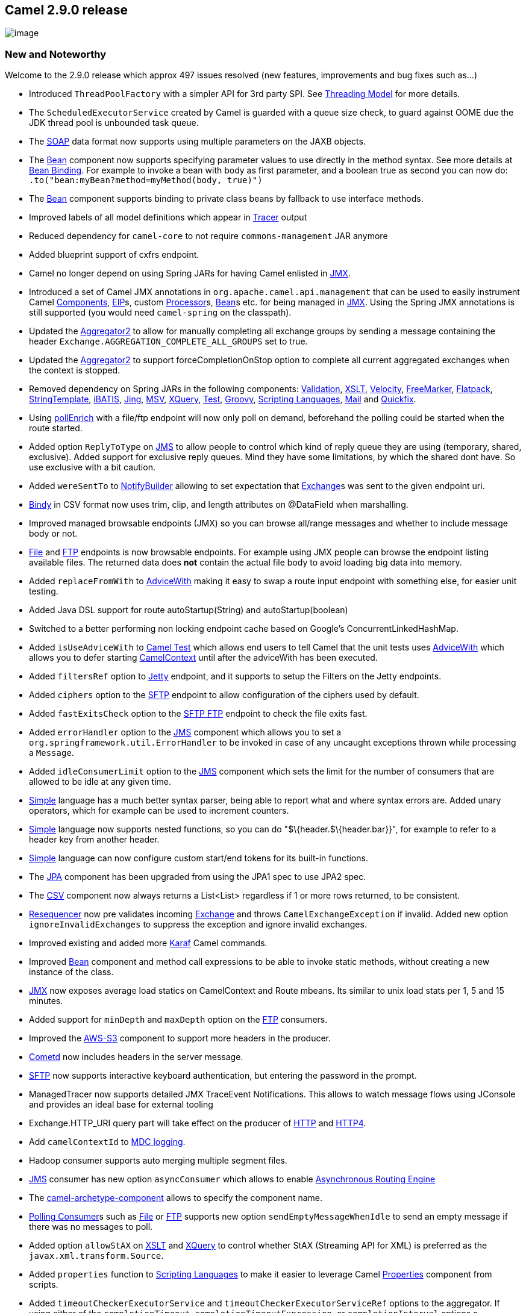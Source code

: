 [[ConfluenceContent]]
[[Camel2.9.0Release-Camel2.9.0release]]
Camel 2.9.0 release
-------------------

image:http://camel.apache.org/download.data/camel-box-v1.0-150x200.png[image]

[[Camel2.9.0Release-NewandNoteworthy]]
New and Noteworthy
~~~~~~~~~~~~~~~~~~

Welcome to the 2.9.0 release which approx 497 issues resolved (new
features, improvements and bug fixes such as...)

* Introduced `ThreadPoolFactory` with a simpler API for 3rd party SPI.
See link:threading-model.html[Threading Model] for more details.
* The `ScheduledExecutorService` created by Camel is guarded with a
queue size check, to guard against OOME due the JDK thread pool is
unbounded task queue.
* The link:soap.html[SOAP] data format now supports using multiple
parameters on the JAXB objects.
* The link:bean.html[Bean] component now supports specifying parameter
values to use directly in the method syntax. See more details at
link:bean-binding.html[Bean Binding]. For example to invoke a bean with
body as first parameter, and a boolean true as second you can now do:
`.to("bean:myBean?method=myMethod(body, true)")`
* The link:bean.html[Bean] component supports binding to private class
beans by fallback to use interface methods.
* Improved labels of all model definitions which appear in
link:tracer.html[Tracer] output
* Reduced dependency for `camel-core` to not require
`commons-management` JAR anymore
* Added blueprint support of cxfrs endpoint.
* Camel no longer depend on using Spring JARs for having Camel enlisted
in link:camel-jmx.html[JMX].
* Introduced a set of Camel JMX annotations in
`org.apache.camel.api.management` that can be used to easily instrument
Camel link:components.html[Components], link:eip.html[EIP]s, custom
link:processor.html[Processor]s, link:bean.html[Bean]s etc. for being
managed in link:camel-jmx.html[JMX]. Using the Spring JMX annotations is
still supported (you would need `camel-spring` on the classpath).
* Updated the link:aggregator2.html[Aggregator2] to allow for manually
completing all exchange groups by sending a message containing the
header `Exchange.AGGREGATION_COMPLETE_ALL_GROUPS` set to true.
* Updated the link:aggregator2.html[Aggregator2] to support
forceCompletionOnStop option to complete all current aggregated
exchanges when the context is stopped.
* Removed dependency on Spring JARs in the following components:
link:validation.html[Validation], link:xslt.html[XSLT],
link:velocity.html[Velocity], link:freemarker.html[FreeMarker],
link:flatpack.html[Flatpack], link:stringtemplate.html[StringTemplate],
link:ibatis.html[iBATIS], link:jing.html[Jing], link:msv.html[MSV],
link:xquery.html[XQuery], link:test.html[Test],
link:groovy.html[Groovy], link:scripting-languages.html[Scripting
Languages], link:mail.html[Mail] and link:quickfix.html[Quickfix].
* Using link:content-enricher.html[pollEnrich] with a file/ftp endpoint
will now only poll on demand, beforehand the polling could be started
when the route started.
* Added option `ReplyToType` on link:jms.html[JMS] to allow people to
control which kind of reply queue they are using (temporary, shared,
exclusive). Added support for exclusive reply queues. Mind they have
some limitations, by which the shared dont have. So use exclusive with a
bit caution.
* Added `wereSentTo` to link:notifybuilder.html[NotifyBuilder] allowing
to set expectation that link:exchange.html[Exchange]s was sent to the
given endpoint uri.
* link:bindy.html[Bindy] in CSV format now uses trim, clip, and length
attributes on @DataField when marshalling.
* Improved managed browsable endpoints (JMX) so you can browse all/range
messages and whether to include message body or not.
* link:file2.html[File] and link:ftp2.html[FTP] endpoints is now
browsable endpoints. For example using JMX people can browse the
endpoint listing available files. The returned data does *not* contain
the actual file body to avoid loading big data into memory.
* Added `replaceFromWith` to link:advicewith.html[AdviceWith] making it
easy to swap a route input endpoint with something else, for easier unit
testing.
* Added Java DSL support for route autoStartup(String) and
autoStartup(boolean)
* Switched to a better performing non locking endpoint cache based on
Google's ConcurrentLinkedHashMap.
* Added `isUseAdviceWith` to link:camel-test.html[Camel Test] which
allows end users to tell Camel that the unit tests uses
link:advicewith.html[AdviceWith] which allows you to defer starting
link:camelcontext.html[CamelContext] until after the adviceWith has been
executed.
* Added `filtersRef` option to link:jetty.html[Jetty] endpoint, and it
supports to setup the Filters on the Jetty endpoints.
* Added `ciphers` option to the link:ftp2.html[SFTP] endpoint to allow
configuration of the ciphers used by default.
* Added `fastExitsCheck` option to the link:ftp2.html[SFTP FTP] endpoint
to check the file exits fast.
* Added `errorHandler` option to the link:jms.html[JMS] component which
allows you to set a `org.springframework.util.ErrorHandler` to be
invoked in case of any uncaught exceptions thrown while processing a
`Message`.
* Added `idleConsumerLimit` option to the link:jms.html[JMS] component
which sets the limit for the number of consumers that are allowed to be
idle at any given time.
* link:simple.html[Simple] language has a much better syntax parser,
being able to report what and where syntax errors are. Added unary
operators, which for example can be used to increment counters.
* link:simple.html[Simple] language now supports nested functions, so
you can do "$\{header.$\{header.bar}}", for example to refer to a header
key from another header.
* link:simple.html[Simple] language can now configure custom start/end
tokens for its built-in functions.
* The link:jpa.html[JPA] component has been upgraded from using the JPA1
spec to use JPA2 spec.
* The link:csv.html[CSV] component now always returns a List<List>
regardless if 1 or more rows returned, to be consistent.
* link:resequencer.html[Resequencer] now pre validates incoming
link:exchange.html[Exchange] and throws `CamelExchangeException` if
invalid. Added new option `ignoreInvalidExchanges` to suppress the
exception and ignore invalid exchanges.
* Improved existing and added more link:karaf.html[Karaf] Camel
commands.
* Improved link:bean.html[Bean] component and method call expressions to
be able to invoke static methods, without creating a new instance of the
class.
* link:camel-jmx.html[JMX] now exposes average load statics on
CamelContext and Route mbeans. Its similar to unix load stats per 1, 5
and 15 minutes.
* Added support for `minDepth` and `maxDepth` option on the
link:ftp2.html[FTP] consumers.
* Improved the link:aws-s3.html[AWS-S3] component to support more
headers in the producer.
* link:cometd.html[Cometd] now includes headers in the server message.
* link:ftp2.html[SFTP] now supports interactive keyboard authentication,
but entering the password in the prompt.
* ManagedTracer now supports detailed JMX TraceEvent Notifications. This
allows to watch message flows using JConsole and provides an ideal base
for external tooling
* Exchange.HTTP_URI query part will take effect on the producer of
link:http.html[HTTP] and link:http4.html[HTTP4].
* Add `camelContextId` to link:mdc-logging.html[MDC logging].
* Hadoop consumer supports auto merging multiple segment files.
* link:jms.html[JMS] consumer has new option `asyncConsumer` which
allows to enable link:asynchronous-routing-engine.html[Asynchronous
Routing Engine]
* The link:camel-maven-archetypes.html[camel-archetype-component] allows
to specify the component name.
* link:polling-consumer.html[Polling Consumer]s such as
link:file2.html[File] or link:ftp2.html[FTP] supports new option
`sendEmptyMessageWhenIdle` to send an empty message if there was no
messages to poll.
* Added option `allowStAX` on link:xslt.html[XSLT] and
link:xquery.html[XQuery] to control whether StAX (Streaming API for XML)
is preferred as the `javax.xml.transform.Source`.
* Added `properties` function to link:scripting-languages.html[Scripting
Languages] to make it easier to leverage Camel
link:properties.html[Properties] component from scripts.
* Added `timeoutCheckerExecutorService` and
`timeoutCheckerExecutorServiceRef` options to the aggregator. If using
either of the `completionTimeout`, `completionTimeoutExpression`, or
`completionInterval` options a background thread is created to check for
the completion for every aggregator. This doesn't scale well when you
have many routes with an aggregator (a thread is created for every
aggregator). Setting these options allow you to control the number of
threads by providing a custom thread pool.
* link:splitter.html[Splitting] big files such as XML files can now be
done in a streamed low-memory footprint mode using the
link:tokenizer.html[Tokenizer] language or the link:stax.html[StAX]
component.
* The link:language.html[Language] component can now load scripts from
classpath or file system. As well having a cached option.
* Further improved masking of passwords in URIs specified in the user
info part, in the Camel logs.
* Optimized link:request-reply.html[Request Reply] over
link:jms.html[JMS] when using named replyTo queues to cache consumer if
possible, making it go faster. This applies when using either the
`replytToType=Exclusive` or `replyToDestinationSelectorName` options.
* Fixed link:jpa.html[JPA] consumer to ensure to rollback if processing
an link:exchange.html[Exchange] failed.
* Added `quote` option to `@CsvRecord` in link:bindy.html[Bindy] to make
it easy to specify using a quote character when marshalling from Object
to CSV format.
* Added `consumer.transacted` option to link:jpa.html[JPA] to control
whether the consumer should regard the batch as a single encompassing
transaction or not.
* Added ability in link:xslt.html[XSLT] component to dynamically
override stylesheet used via `CamelXsltResourceUri` message header.
* Added ability in link:aws-sns.html[AWS-SNS] component to specify the
topic policy.
* Added ability in link:aws-s3.html[AWS-S3] component to specify the
bucket policy and the storage class.
* link:log.html[Log] component and link:logeip.html[LogEIP] now supports
the http://www.slf4j.org/api/org/slf4j/Marker.html[Marker] option
* link:log.html[Log] and link:tracer.html[Tracer] now have a default
`maxChars` option at `10000` to avoid logging very big data.
* Added ability in link:sql-component.html[SQL] to execute SQL batch
statements.
* Added the configuration support of queueSize and concurrentConsumers
options on the link:seda.html[SEDA] link:vm.html[VM] component.
* Added MBean interfaces in `org.apache.camel.api.management.mbean`
which clients can use to access Camel MBeans.* Added MBean interfaces in
`org.apache.camel.api.management.mbean` which clients can use to access
Camel MBeans.
* Introduced `AbstractJdbcMessageIdRepository` in
link:sql-component.html[SQL Component] to make it easier to create
custom JDBC based link:idempotent-consumer.html[Idempotent Consumer]

[[Camel2.9.0Release-Fixedissues]]
Fixed issues
^^^^^^^^^^^^

* Fixed issue with link:properties.html[Properties] component may cache
duplicates and thus take up unnecessary memory in the cache
* Fixed issue with link:tracer.html[Tracer] out exchanges when using
link:asynchronous-processing.html[Asynchronous Processing] by the
link:asynchronous-routing-engine.html[Asynchronous Routing Engine]
* Fixed issue with link:component.html[Component]s or
link:endpoint.html[Endpoint]s not being registered in
link:camel-jmx.html[JMX] when using link:pojo-producing.html[POJO
Producing], link:pojo-consuming.html[POJO Consuming] or other Camel bean
annotations.
* Fixed issue which could cause `DefaultUnitOfWork` to throw a
`java.util.EmptyStackException` under heavy load
* Fixed issue with link:mdc-logging.html[MDC logging] not remembering
old values, for example when using a `ProducerTemplate` from within
routes to send new messages.
* Fixed issue when invoking a link:bean.html[Bean] and that bean is
using a `@Bean` in its method signature, causing the `@Bean` to not
invoke its intended method
* Fixed issue with link:bindy.html[Bindy] unmarshalling in key value or
CSV or mode, may cause inconsistency for multiple threaded unmarshalling
* Fixed issue with `ExchangeSentEvent` being fired to early when being
sent to link:asynchronous-routing-engine.html[asynchronously] endpoint.
Now its being fired when sent is done.
* Fixed issue with link:using-osgi-blueprint-with-camel.html[OSGi
Blueprint] when consuming link:jaxb.html[JAXB] annotated objects from
link:activemq.html[ActiveMQ] causing ClassCastException's.
* Fixed issue with using `OnException` and using `redeliveryPolicyRef`
which could cause the link:error-handler.html[Error Handler] to fail
with an assertion error at first redelivery attempt.
* Fixed issue with using `doneFile` option on link:ftp2.html[FTP] when
from a Windows computer connecting to a Unix FTP server, due to wrong
path separator in use.
* Fixed issue with link:bindy.html[Bindy] in CSV mode when marshalling
not using correct separator char if given an escaped separator char on
the model class.
* Fixed issue with evaluation of link:simple.html[Simple] language not
being as fast as it could be.
* Fixed issue with link:file2.html[File] consumer not auto creating
start dir if having dot in name.
* Fixed issue with link:splitter.html[Splitter],
link:recipient-list.html[Recipient List] and
link:routing-slip.html[Routing Slip] throwing exceptions from custom
expressions, not being triggered by link:exception-clause.html[Exception
Clause]s.
* Fixed issue with stale OUT message set on link:exchange.html[Exchange]
if exception was thrown from `unmarshal` or `marshal` operations from
link:data-format.html[Data Format]
* Fixed issue with request/reply over link:jms.html[JMS] when using
`useMessageIDAsCorrelationID=true` and fixed reply queues, causing
JMSMessage selector to not evict timed out correlationIDs, which cause
the JMSMessage selector to keep growing.
* Fixed issue with link:xslt.html[XSLT], link:xquery.html[XQuery] and
link:xpath.html[XPath] may lock file resource if exception occurred
during transformation
* Fixed issue with link:flatpack.html[Flatpack] dropping all headers
from the original message
* Fixed issue with `wereSentTo` on
link:notifybuilder.html[NotifyBuilder] may trigger to soon, as well you
no longer must configured it at first
* Fixed issue with link:smpp.html[SMPP] by sending multipart and
multilingual messages
* Fixed issue with using link:xquery.html[Saxon] for
link:xpath.html[XPath] expressions with a link:splitter.html[Splitter]
and link:content-based-router.html[Content Based Router] in the same
route.
* Fixed issue with thread safety of the `XPathFactory` in the
link:xpath.html[XPath] builder
* Fixed issue when stopping link:batch-consumer.html[Batch Consumer]
routes and have configured route with `CompleteAllTask`, there may be a
slim chance the route will be shutdown too early before the last batch
message had a chance to be enlisted as in flight exchange.
* Fixed issue with link:ftp2.html[FTP] consumers to always process
synchronous, to ensure the UnitOfWork executes the done tasks in the
same thread as the consumer, as the FTP libraries is not thread safe.
* Fixed memory leak when doing request/reply over JMS with a fixed reply
queue, when under high load.
* Fixed issue with link:bindy.html[Bindy] in CSV mode not handling
separator char to be inside a quoted field. For example a comma, in
"Wednesday, November 9th, 2011"
* Fixed issue when restarting link:camelcontext.html[CamelContext] would
lose any prior custom `LifecycleStrategy` in use.
* Fixed issue with using the same
link:scheduledroutepolicy.html[ScheduledRoutePolicy] on 2+ routes not
working on all the of the routes.
* Fixed issue that link:seda.html[SEDA] link:vm.html[VM] consumer
doesn't reset the camel context of exchange when it pulls the exchange
from queue.
* Fixed issue when using context scoped
link:exception-clause.html[Exception Clause] to handle exceptions, by
which the `RouteScope` on the `UnitOfWork` from the `Exchange` may not
refer to last used route id.
* Fixed link:throttler.html[Throttler] EIP in async delayed mode to not
eat up memory when messages flow in faster, than the throttler can
process the delayed tasks. The throttler will now use the `maxQueueSize`
option from the link:threading-model.html[Threading Model] to reject
tasks if the task queue grows to big.
* Fixed issue with link:throttler.html[Throttler] and
link:delayer.html[Delayer] EIP in async delayed mode, would cause a 2nd
done on the `AsyncCallback` which could lead to a NPE in the logs.

[[Camel2.9.0Release-New]]
New link:enterprise-integration-patterns.html[Enterprise Integration
Patterns]
^^^^^^^^^^^^^^^^^^^^^^^^^^^^^^^^^^^^^^^^^^^^^^^^^^^^^^^^^^^^^^^^^^^^^^^^^^^^^^

[[Camel2.9.0Release-New.1]]
New link:components.html[Components]
^^^^^^^^^^^^^^^^^^^^^^^^^^^^^^^^^^^^

* link:aws-sdb.html[AWS-SDB]
* link:aws-ses.html[AWS-SES]
* link:jclouds.html[jclouds]
* link:krati.html[Krati]
* link:solr.html[Solr]
* link:stax.html[StAX]
* link:zookeeper.html[Zookeeper]

[[Camel2.9.0Release-DSLChanges]]
DSL Changes
^^^^^^^^^^^

[[Camel2.9.0Release-NewAnnotations]]
New Annotations
^^^^^^^^^^^^^^^

* Added some JMX annotations in org.apache.camel.spi.management that
replace the spring jmx annotations to make camel-core independent of
spring

[[Camel2.9.0Release-NewDataFormats]]
New link:data-format.html[Data Formats]
^^^^^^^^^^^^^^^^^^^^^^^^^^^^^^^^^^^^^^^

* link:crypto.html[PGP]

[[Camel2.9.0Release-New.2]]
New link:languages.html[Languages]
^^^^^^^^^^^^^^^^^^^^^^^^^^^^^^^^^^

[[Camel2.9.0Release-New.3]]
New link:examples.html[Examples]
^^^^^^^^^^^^^^^^^^^^^^^^^^^^^^^^

[[Camel2.9.0Release-New.4]]
New link:tutorials.html[Tutorials]
^^^^^^^^^^^^^^^^^^^^^^^^^^^^^^^^^^

[[Camel2.9.0Release-APIbreaking]]
API breaking
~~~~~~~~~~~~

We did some fairly large refactoring in preparation for camel 3.0. In
Camel 2.9.0 most changes should be compatible. If you hit any
problematic API changes please report in jira and we will try to add
compatibility stubs in a 2.9.x release. +
The main goal of this refactoring is to prepare for a self contained
minimal API that can be used as a basis for component development. +
We already did some changes in regard to this in 2.9.0 to make
backporting 3.0 features easier once we start with camel 3.0.

* The class `ExecutorServiceStrategy` is deprecated in favor of a new
`ExecutorServiceManager` class, which have a slightly reduced and
improved API. See link:threading-model.html[Threading Model] for more
details.
* The `org.apache.camel.component.ResourceBasedComponent` class from
`camel-spring` has been deprecated. Use `DefaultComponent` instead.
* The `org.apache.camel.component.ResourceBasedEndpoint` class from
`camel-spring` has been deprecated in favor of a new
`org.apache.camel.component.ResourceEndpoint` in `camel-core`, and its
dependency on Spring JARs has been removed. Use the new APIs on
`ResourceEndpoint` to load resources.
* Changed the method `beforePoll` slightly in the
`org.apache.camel.PollingConsumerPollingStrategy` class.
* `ServiceSupport` and `EventNotifierSupport` classes are moved to
org.apache.camel.support. This package is meant for mostly abstract base
classes that make it easier to implement the API. To keep compatibility
the old classes are kept as @Deprecated versions (see
https://issues.apache.org/jira/browse/CAMEL-4358[CAMEL-4358])
* `ServiceSupport` now does no handle child services anymore (was used
only in two places in `camel-core`). A new class `ChildServiceSupport`
now handles this case. Additionally the
`org.apache.camel.StatefulService` interface was created which allows to
access `ServiceSupport` methods without knowing the implementation.
* `DataFormatResolver` does not support `resolveDataFormatDefinition`
anymore. The current implementations for OSGi and Default where exactly
the same so this code was moved to `DefaultCamelContext`. If this is
needed please open a jira issue
* All methods in CamelContext that reference model elements where
deprecated. An additional interface
`org.apache.camel.model.ModelCamelContext` was created to hold these
methods
* `Ordered` interface was moved from `org.apache.camel.util` to
`org.apache.camel`
* `BytesSource` and `StringSource` were moved from
`org.apache.camel.converter.jaxp` to `org.apache.camel` as they are used
in several places
* `TimeoutMap` interface was moved from `org.apache.camel.util` to
`org.apache.camel`
* `DefaultTimeoutMap` was moved from `org.apache.camel.util` to
`org.apache.camel.support` as it needs access to `ServiceSupport`
* Moved some management interfaces from `org.apache.camel.management` to
`org.apache.camel.spi.management`
* Moved `DefaultChannel` from `org.apache.camel.processor` to
`org.apache.camel.processor.interceptor`
* `FileUtil.removeFile` added new option, and will throw `IOException`
in case of exception occurred
* The `CamelTestSupport`'s context, template, consumer fields is no
longer static (reason for changing is to foster faster unit testing)
* Added `onRemove`, `onStart`, `onStop`, `onSuspend`, and `onResume`
methods to `org.apache.camel.spi.RoutePolicy`
* Removed Spring related methods from `ScriptBuilder` in `camel-script`
* Added `RouteContext` as parameter to `configure` method on
`ErrorHandlerBuilder`
* The link:mail.html[Mail] component no longer uses Spring API, which
means any custom `JavaMailSender` should now implement
`org.apache.camel.component.mail.JavaMailSender` instead.
* The link:quickfix.html[Quickfix] component no longer uses Spring API,
which mean if you use XML DSL to setup QuickFix settings, then you need
to adjust accordingly. See details link:quickfix.html[Quickfix].

[[Camel2.9.0Release-Internal/NonAPIrefactoringsthatmayaffectusers]]
Internal/Non API refactorings that may affect users
~~~~~~~~~~~~~~~~~~~~~~~~~~~~~~~~~~~~~~~~~~~~~~~~~~~

* `org.apache.camel.WrappedFile` interface was introduced as abstraction
of `GenericFile` for usage outside the file component
* `ModelHelper` was moved from `org.apache.camel.util` to
`org.apache.camel.model` to avoid references from util to model
* The link:karaf.html[Karaf] commands have been renamed

[[Camel2.9.0Release-KnownIssues]]
Known Issues
~~~~~~~~~~~~

* The link:tracer.html[Tracer] may not output all details for some
situations such as when using `onCompletion` or `intercept` etc.
* The project cannot fully build the site using Maven (eg running
`"mvn site"`. There is no plan to make this work as the project do not
use the maven site.
* The source code cannot fully build with JDK 7

[[Camel2.9.0Release-DependencyUpgrades]]
Dependency Upgrades
~~~~~~~~~~~~~~~~~~~

* AHC 1.6.4 to 1.6.5
* AWS-Java-SDK 1.1.1 to 1.2.12
* CometD Java Server 2.1.1 to 2.3.1
* Commons-pool 1.5.4 to 1.5.6
* CXF 2.4.1 to 2.5.1
* Dozer 5.3.1 to 5.3.2
* EasyMock 2.5.2 to 3.0
* EHCache 2.3.0 to 2.4.3
* Groovy 1.8.0 to 1.8.5
* HAPI 0.5.1 to 1.2
* HawtDB 1.5 to 1.6
* Hazelcast 1.9.3 to 1.9.4.4
* Http4 4.1.1 to 4.1.2
* Jackson 1.8.4 to 1.9.2
* Jackrabbit 1.5.5 to 2.2.4
* JCR API 1.0 to 2.0
* Jersey 1.8 to 1.10
* JIBX 1.2.2 to 1.2.3
* JRuby 1.5.6 to 1.6.5
* MyBatis 3.0.4 to 3.0.6
* Netty 3.2.4 to 3.2.6
* OGNL 2.7.3 to 3.0.2
* QPID 0.5 to 0.12
* QuickFix 1.5.0 to 1.5.1
* Restlet 2.0.9 to 2.0.10
* Scala 2.9.0 to 2.9.1
* Scalate 1.5.0 to 1.5.3
* Smack 3.1.0 to 3.2.0
* Spring Framework 3.0.5 to 3.0.6
* Spring Security 3.0.6 to 3.0.7
* Spring WebService 2.0.2 to 2.0.3
* XStream 1.3.1 to 1.4.1

[[Camel2.9.0Release-Importantchangestoconsiderwhenupgrading]]
Important changes to consider when upgrading
~~~~~~~~~~~~~~~~~~~~~~~~~~~~~~~~~~~~~~~~~~~~

* The link:xslt.html[XSLT], and link:validation.html[Validation]
components has been moved from `camel-spring` to `camel-core` as they no
longer depend upon Spring JARs
* Building the source with Apache Maven 2.x is *deprecated* and support
for that is to be removed in the next release.
* link:debugger.html[Debugger] is now disabled by default in
link:camel-test.html[Camel Test]. You would need to override
`isUseDebugger()` method and return `true` to enable it.
* link:simple.html[Simple] language improved syntax parser.
link:simple.html[Simple] is now more strict and will report syntax
errors for invalid input. For example link:predicate.html[Predicate]s
now requires literal texts to be enclosed in quotes, just as any
programming language such as Java would do. Range operator also requires
the range to be enclosed in quotes as well. See more details at
link:simple.html[Simple].
* The link:jpa.html[JPA] component has been upgraded from using the JPA1
spec to use JPA2 spec.
* The link:csv.html[CSV] component now always returns a `List<List>`
regardless if 1 or more rows returned, to be consistent.

[[Camel2.9.0Release-Notice]]
Notice
~~~~~~

* Removed ANT support for the link:examples.html[Examples]
* The `commons-management` JAR is no longer required as dependency.
* Camel no longer depend on using Spring JARs for having Camel enlisted
in link:camel-jmx.html[JMX].
* Building the source with Apache Maven 2.x is *deprecated* and support
for that is to be removed in the next release.
* If you want to deploy Apache Camel 2.9.0 into Apache Karaf, we highly
recommend to use the 'jre.properties.cxf' configuration, which is part
of Apache Karaf 2.2.5.

[[Camel2.9.0Release-GettingtheDistributions]]
Getting the Distributions
~~~~~~~~~~~~~~~~~~~~~~~~~

[[Camel2.9.0Release-BinaryDistributions]]
Binary Distributions
^^^^^^^^^^^^^^^^^^^^

[width="100%",cols="34%,33%,33%",options="header",]
|=======================================================================
|Description |Download Link |PGP Signature file of download
|Windows Distribution
|http://archive.apache.org/dist/camel/apache-camel/2.9.0/apache-camel-2.9.0.zip[apache-camel-2.9.0.zip]
|http://archive.apache.org/dist/camel/apache-camel/2.9.0/apache-camel-2.9.0.zip.asc[apache-camel-2.9.0.zip.asc]

|Unix/Linux/Cygwin Distribution
|http://archive.apache.org/dist/camel/apache-camel/2.9.0/apache-camel-2.9.0.tar.gz[apache-camel-2.9.0.tar.gz]
|http://archive.apache.org/dist/camel/apache-camel/2.9.0/apache-camel-2.9.0.tar.gz.asc[apache-camel-2.9.0.tar.gz.asc]
|=======================================================================

[Info]
====
 **The above URLs use redirection**

The above URLs use the Apache Mirror system to redirect you to a
suitable mirror for your download. Some users have experienced issues
with some versions of browsers (e.g. some Safari browsers). If the
download doesn't seem to work for you from the above URL then try using
http://www.mozilla.com/en-US/firefox/[FireFox]

====

[[Camel2.9.0Release-SourceDistributions]]
Source Distributions
^^^^^^^^^^^^^^^^^^^^

[width="100%",cols="34%,33%,33%",options="header",]
|=======================================================================
|Description |Download Link |PGP Signature file of download
|Source Distribution
|http://archive.apache.org/dist/camel/apache-camel/2.9.0/apache-camel-2.9.0-src.zip[apache-camel-2.9.0-src.zip]
|http://archive.apache.org/dist/camel/apache-camel/2.9.0/apache-camel-2.9.0-src.zip.asc[apache-camel-2.9.0-src.zip.asc]
|=======================================================================

[[Camel2.9.0Release-GettingtheBinariesusingMaven2]]
Getting the Binaries using Maven 2
^^^^^^^^^^^^^^^^^^^^^^^^^^^^^^^^^^

To use this release in your maven project, the proper dependency
configuration that you should use in your
http://maven.apache.org/guides/introduction/introduction-to-the-pom.html[Maven
POM] is:

[source,brush:,java;,gutter:,false;,theme:,Default]
----
<dependency>
  <groupId>org.apache.camel</groupId>
  <artifactId>camel-core</artifactId>
  <version>2.9.0</version>
</dependency>
----

[[Camel2.9.0Release-SVNTagCheckout]]
SVN Tag Checkout
^^^^^^^^^^^^^^^^

[source,brush:,java;,gutter:,false;,theme:,Default]
----
svn co http://svn.apache.org/repos/asf/camel/tags/camel-2.9.0
----

[[Camel2.9.0Release-Changelog]]
Changelog
~~~~~~~~~

For a more detailed view of new features and bug fixes, see the: +
TODO: Update link

* http://issues.apache.org/jira/secure/ReleaseNote.jspa?projectId=12311211&styleName=Html[release
notes for 2.9.0]
